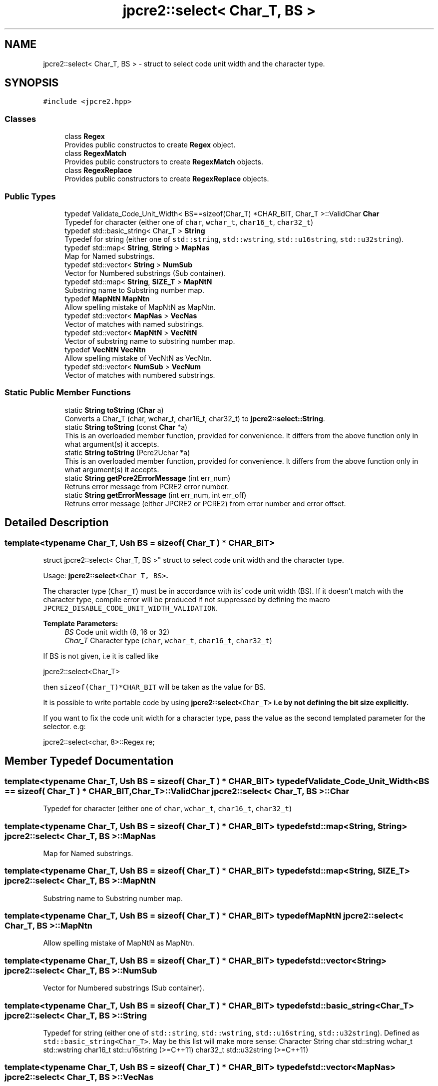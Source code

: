 .TH "jpcre2::select< Char_T, BS >" 3 "Sat Nov 19 2016" "Version 10.28.09" "JPCRE2" \" -*- nroff -*-
.ad l
.nh
.SH NAME
jpcre2::select< Char_T, BS > \- struct to select code unit width and the character type\&.  

.SH SYNOPSIS
.br
.PP
.PP
\fC#include <jpcre2\&.hpp>\fP
.SS "Classes"

.in +1c
.ti -1c
.RI "class \fBRegex\fP"
.br
.RI "Provides public constructos to create \fBRegex\fP object\&. "
.ti -1c
.RI "class \fBRegexMatch\fP"
.br
.RI "Provides public constructors to create \fBRegexMatch\fP objects\&. "
.ti -1c
.RI "class \fBRegexReplace\fP"
.br
.RI "Provides public constructors to create \fBRegexReplace\fP objects\&. "
.in -1c
.SS "Public Types"

.in +1c
.ti -1c
.RI "typedef Validate_Code_Unit_Width< BS==sizeof(Char_T) *CHAR_BIT, Char_T >::ValidChar \fBChar\fP"
.br
.RI "Typedef for character (either one of \fCchar\fP, \fCwchar_t\fP, \fCchar16_t\fP, \fCchar32_t\fP) "
.ti -1c
.RI "typedef std::basic_string< Char_T > \fBString\fP"
.br
.RI "Typedef for string (either one of \fCstd::string\fP, \fCstd::wstring\fP, \fCstd::u16string\fP, \fCstd::u32string\fP)\&. "
.ti -1c
.RI "typedef std::map< \fBString\fP, \fBString\fP > \fBMapNas\fP"
.br
.RI "Map for Named substrings\&. "
.ti -1c
.RI "typedef std::vector< \fBString\fP > \fBNumSub\fP"
.br
.RI "Vector for Numbered substrings (Sub container)\&. "
.ti -1c
.RI "typedef std::map< \fBString\fP, \fBSIZE_T\fP > \fBMapNtN\fP"
.br
.RI "Substring name to Substring number map\&. "
.ti -1c
.RI "typedef \fBMapNtN\fP \fBMapNtn\fP"
.br
.RI "Allow spelling mistake of MapNtN as MapNtn\&. "
.ti -1c
.RI "typedef std::vector< \fBMapNas\fP > \fBVecNas\fP"
.br
.RI "Vector of matches with named substrings\&. "
.ti -1c
.RI "typedef std::vector< \fBMapNtN\fP > \fBVecNtN\fP"
.br
.RI "Vector of substring name to substring number map\&. "
.ti -1c
.RI "typedef \fBVecNtN\fP \fBVecNtn\fP"
.br
.RI "Allow spelling mistake of VecNtN as VecNtn\&. "
.ti -1c
.RI "typedef std::vector< \fBNumSub\fP > \fBVecNum\fP"
.br
.RI "Vector of matches with numbered substrings\&. "
.in -1c
.SS "Static Public Member Functions"

.in +1c
.ti -1c
.RI "static \fBString\fP \fBtoString\fP (\fBChar\fP a)"
.br
.RI "Converts a Char_T (char, wchar_t, char16_t, char32_t) to \fBjpcre2::select::String\fP\&. "
.ti -1c
.RI "static \fBString\fP \fBtoString\fP (const \fBChar\fP *a)"
.br
.RI "This is an overloaded member function, provided for convenience\&. It differs from the above function only in what argument(s) it accepts\&. "
.ti -1c
.RI "static \fBString\fP \fBtoString\fP (Pcre2Uchar *a)"
.br
.RI "This is an overloaded member function, provided for convenience\&. It differs from the above function only in what argument(s) it accepts\&. "
.ti -1c
.RI "static \fBString\fP \fBgetPcre2ErrorMessage\fP (int err_num)"
.br
.RI "Retruns error message from PCRE2 error number\&. "
.ti -1c
.RI "static \fBString\fP \fBgetErrorMessage\fP (int err_num, int err_off)"
.br
.RI "Retruns error message (either JPCRE2 or PCRE2) from error number and error offset\&. "
.in -1c
.SH "Detailed Description"
.PP 

.SS "template<typename Char_T, Ush BS = sizeof( Char_T ) * CHAR_BIT>
.br
struct jpcre2::select< Char_T, BS >"
struct to select code unit width and the character type\&. 

Usage: \fC\fBjpcre2::select\fP<Char_T, BS>\fP\&.
.PP
The character type (\fCChar_T\fP) must be in accordance with its' code unit width (BS)\&. If it doesn't match with the character type, compile error will be produced if not suppressed by defining the macro \fCJPCRE2_DISABLE_CODE_UNIT_WIDTH_VALIDATION\fP\&. 
.PP
\fBTemplate Parameters:\fP
.RS 4
\fIBS\fP Code unit width (8, 16 or 32) 
.br
\fIChar_T\fP Character type (\fCchar\fP, \fCwchar_t\fP, \fCchar16_t\fP, \fCchar32_t\fP)
.RE
.PP
If BS is not given, i\&.e it is called like 
.PP
.nf
jpcre2::select<Char_T>

.fi
.PP
 then \fCsizeof(Char_T)*CHAR_BIT\fP will be taken as the value for BS\&.
.PP
It is possible to write portable code by using \fC\fBjpcre2::select\fP<Char_T>\fP i\&.e by not defining the bit size explicitly\&.
.PP
If you want to fix the code unit width for a character type, pass the value as the second templated parameter for the selector\&. e\&.g: 
.PP
.nf
jpcre2::select<char, 8>::Regex re;

.fi
.PP
 
.SH "Member Typedef Documentation"
.PP 
.SS "template<typename Char_T, Ush BS = sizeof( Char_T ) * CHAR_BIT> typedef Validate_Code_Unit_Width<BS == sizeof( Char_T ) * CHAR_BIT, Char_T>::ValidChar \fBjpcre2::select\fP< Char_T, BS >::\fBChar\fP"

.PP
Typedef for character (either one of \fCchar\fP, \fCwchar_t\fP, \fCchar16_t\fP, \fCchar32_t\fP) 
.SS "template<typename Char_T, Ush BS = sizeof( Char_T ) * CHAR_BIT> typedef std::map<\fBString\fP, \fBString\fP> \fBjpcre2::select\fP< Char_T, BS >::\fBMapNas\fP"

.PP
Map for Named substrings\&. 
.SS "template<typename Char_T, Ush BS = sizeof( Char_T ) * CHAR_BIT> typedef std::map<\fBString\fP, \fBSIZE_T\fP> \fBjpcre2::select\fP< Char_T, BS >::\fBMapNtN\fP"

.PP
Substring name to Substring number map\&. 
.SS "template<typename Char_T, Ush BS = sizeof( Char_T ) * CHAR_BIT> typedef \fBMapNtN\fP \fBjpcre2::select\fP< Char_T, BS >::\fBMapNtn\fP"

.PP
Allow spelling mistake of MapNtN as MapNtn\&. 
.SS "template<typename Char_T, Ush BS = sizeof( Char_T ) * CHAR_BIT> typedef std::vector<\fBString\fP> \fBjpcre2::select\fP< Char_T, BS >::\fBNumSub\fP"

.PP
Vector for Numbered substrings (Sub container)\&. 
.SS "template<typename Char_T, Ush BS = sizeof( Char_T ) * CHAR_BIT> typedef std::basic_string<Char_T> \fBjpcre2::select\fP< Char_T, BS >::\fBString\fP"

.PP
Typedef for string (either one of \fCstd::string\fP, \fCstd::wstring\fP, \fCstd::u16string\fP, \fCstd::u32string\fP)\&. Defined as \fCstd::basic_string<Char_T>\fP\&. May be this list will make more sense: Character String  char std::string wchar_t std::wstring char16_t std::u16string (>=C++11) char32_t std::u32string (>=C++11) 
.SS "template<typename Char_T, Ush BS = sizeof( Char_T ) * CHAR_BIT> typedef std::vector<\fBMapNas\fP> \fBjpcre2::select\fP< Char_T, BS >::\fBVecNas\fP"

.PP
Vector of matches with named substrings\&. 
.SS "template<typename Char_T, Ush BS = sizeof( Char_T ) * CHAR_BIT> typedef std::vector<\fBMapNtN\fP> \fBjpcre2::select\fP< Char_T, BS >::\fBVecNtN\fP"

.PP
Vector of substring name to substring number map\&. 
.SS "template<typename Char_T, Ush BS = sizeof( Char_T ) * CHAR_BIT> typedef \fBVecNtN\fP \fBjpcre2::select\fP< Char_T, BS >::\fBVecNtn\fP"

.PP
Allow spelling mistake of VecNtN as VecNtn\&. 
.SS "template<typename Char_T, Ush BS = sizeof( Char_T ) * CHAR_BIT> typedef std::vector<\fBNumSub\fP> \fBjpcre2::select\fP< Char_T, BS >::\fBVecNum\fP"

.PP
Vector of matches with numbered substrings\&. 
.SH "Member Function Documentation"
.PP 
.SS "template<typename Char_T, Ush BS = sizeof( Char_T ) * CHAR_BIT> static \fBString\fP \fBjpcre2::select\fP< Char_T, BS >::getErrorMessage (int err_num, int err_off)\fC [inline]\fP, \fC [static]\fP"

.PP
Retruns error message (either JPCRE2 or PCRE2) from error number and error offset\&. 
.PP
\fBParameters:\fP
.RS 4
\fIerr_num\fP error number (negative for PCRE2, positive for JPCRE2) 
.br
\fIerr_off\fP error offset 
.RE
.PP
\fBReturns:\fP
.RS 4
message as \fBjpcre2::select::String\fP\&. 
.RE
.PP

.PP
References jpcre2::ERROR::INVALID_MODIFIER\&.
.SS "template<typename Char_T, Ush BS = sizeof( Char_T ) * CHAR_BIT> static \fBString\fP \fBjpcre2::select\fP< Char_T, BS >::getPcre2ErrorMessage (int err_num)\fC [inline]\fP, \fC [static]\fP"

.PP
Retruns error message from PCRE2 error number\&. 
.PP
\fBParameters:\fP
.RS 4
\fIerr_num\fP error number (negative) 
.RE
.PP
\fBReturns:\fP
.RS 4
message as \fBjpcre2::select::String\fP\&. 
.RE
.PP

.SS "template<typename Char_T, Ush BS = sizeof( Char_T ) * CHAR_BIT> static \fBString\fP \fBjpcre2::select\fP< Char_T, BS >::toString (\fBChar\fP a)\fC [inline]\fP, \fC [static]\fP"

.PP
Converts a Char_T (char, wchar_t, char16_t, char32_t) to \fBjpcre2::select::String\fP\&. 
.PP
\fBParameters:\fP
.RS 4
\fIa\fP Char_T 
.RE
.PP
\fBReturns:\fP
.RS 4
\fBjpcre2::select::String\fP 
.RE
.PP

.SS "template<typename Char_T, Ush BS = sizeof( Char_T ) * CHAR_BIT> static \fBString\fP \fBjpcre2::select\fP< Char_T, BS >::toString (const \fBChar\fP * a)\fC [inline]\fP, \fC [static]\fP"

.PP
This is an overloaded member function, provided for convenience\&. It differs from the above function only in what argument(s) it accepts\&. Converts a Char_T* (char*, wchar_t*, char16_t*, char32_t*) to \fBjpcre2::select::String\fP 
.PP
\fBParameters:\fP
.RS 4
\fIa\fP const Char_T* 
.RE
.PP
\fBReturns:\fP
.RS 4
\fBjpcre2::select::String\fP 
.RE
.PP

.SS "template<typename Char_T, Ush BS = sizeof( Char_T ) * CHAR_BIT> static \fBString\fP \fBjpcre2::select\fP< Char_T, BS >::toString (Pcre2Uchar * a)\fC [inline]\fP, \fC [static]\fP"

.PP
This is an overloaded member function, provided for convenience\&. It differs from the above function only in what argument(s) it accepts\&. Converts a PCRE2_UCHAR to String 
.PP
\fBParameters:\fP
.RS 4
\fIa\fP PCRE2_UCHAR 
.RE
.PP
\fBReturns:\fP
.RS 4
\fBjpcre2::select::String\fP 
.RE
.PP


.SH "Author"
.PP 
Generated automatically by Doxygen for JPCRE2 from the source code\&.
